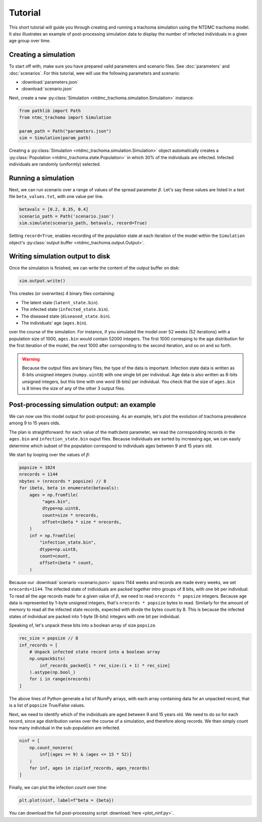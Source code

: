 Tutorial
========

This short tutorial will guide you through creating and running a
trachoma simulation using the NTDMC trachoma model.  It also
illustrates an example of post-processing simulation data to display
the number of infected individuals in a given age group over time.

Creating a simulation
---------------------

To start off with, make sure you have prepared valid parameters and
scenario files. See :doc:`parameters` and :doc:`scenarios`.
For this tutorial, wee will use the following parameters and scenario:

- :download:`parameters.json`
- :download:`scenario.json`

Next, create a new :py:class:`Simulation
<ntdmc_trachoma.simulation.Simulation>` instance:

.. code-block:: python

   from pathlib import Path
   from ntmc_trachoma import Simulation

   param_path = Path("parameters.json")
   sim = Simulation(param_path)

Creating a :py:class:`Simulation
<ntdmc_trachoma.simulation.Simulation>` object automatically creates a
:py:class:`Population <ntdmc_trachoma.state.Population>` in which 30%
of the individuals are infected.  Infected individuals are randomly
(uniformly) selected.

Running a simulation
--------------------

Next, we can run scenario over a range of values of the spread
parameter :math:`\beta`.  Let's say these values are listed in a text
file ``beta_values.txt``, with one value per line.

.. code-block:: python

   betavals = [0.2, 0.35, 0.4]
   scenario_path = Path('scenario.json')
   sim.simulate(scenario_path, betavals, record=True)

Setting ``record=True``, enables recording of the population state at
each iteration of the model within the ``Simulation`` object's
:py:class:`output buffer <ntdmc_trachoma.output.Output>`.

Writing simulation output to disk
---------------------------------

Once the simulation is finished, we can write the content of the
output buffer on disk:

.. code-block:: python

   sim.output.write()

This creates (or overwrites) 4 binary files containing:

- The latent state (``latent_state.bin``).
- The infected state (``infected_state.bin``).
- The diseased state (``diseased_state.bin``).
- The individuals' age (``ages.bin``).

over the course of the simulation.  For instance, if you simulated the
model over 52 weeks (52 iterations) with a population size of 1000,
``ages.bin`` would contain 52000 integers. The first 1000 corresping
to the age distribution for the first iteration of the model, the next
1000 after corrsponding to the second iteration, and so on and so forth.

.. warning::

   Because the output files are binary files, the type of the data is
   important.  Infection state data is written as 8-bits unsigned
   integers (``numpy.uint8``) with one single bit per individual.  Age
   data is also written as 8-bits unsigned integers, but this time with
   one word (8-bits) per individual.  You check that the size of
   ``ages.bin`` is 8 times the size of any of the other 3 output files.

Post-processing simulation output: an example
---------------------------------------------

We can now use this model output for post-processing.  As an example,
let's plot the evolution of trachoma prevalence among 9 to 15 years
olds.

The plan is straightforward: for each value of the math:`\beta`
parameter, we read the corresponding records in the ``ages.bin`` and
``infection_state.bin`` ouput files.  Because individuals are sorted
by increasing age, we can easily determine which subset of the
population correspond to individuals ages between 9 and 15 years old.

We start by looping over the values of :math:`\beta`:

.. code-block:: python

   popsize = 1024
   nrecords = 1144
   nbytes = (nrecords * popsize) // 8
   for ibeta, beta in enumerate(betavals):
       ages = np.fromfile(
            "ages.bin",
            dtype=np.uint8,
            count=size * nrecords,
            offset=ibeta * size * nrecords,
       )
       inf = np.fromfile(
           "infection_state.bin",
           dtype=np.uint8,
           count=count,
           offset=ibeta * count,
       )


Because our :download:`scenario <scenario.json>` spans 1144 weeks
and records are made every weeks, we set ``nrecords=1144``.  The
infected state of individuals are packed together intro groups of 8
bits, with one bit per individual.  To read all the age records
made for a given value of :math:`\beta`, we need to read
``nrecords * popsize`` integers. Because age data is represented by
1-byte unsigned integers, that's ``nrecords * popsize`` bytes to
read.  Similarly for the amount of memory to read all the infected
state records, expected with divide the bytes count by 8. This is
because the infected states of individual are packed into 1-byte
(8-bits) integers with one bit per individual.

Speaking of, let's unpack these bits into a boolean array of size
``popsize``.

.. code-block:: python

   rec_size = popsize // 8
   inf_records = [
       # Unpack infected state record into a boolean array
       np.unpackbits(
           inf_records_packed[i * rec_size:(i + 1) * rec_size]
       ).astype(np.bool_)
       for i in range(nrecords)
   ]

The above lines of Python generate a list of NumPy arrays, with
each array containing data for an unpacked record, that is a
list of ``popsize`` True/False values.

Next, we need to identify which of the individuals are aged
between 9 and 15 years old.  We need to do so for each record,
since age distribution varies over the course of a simulation,
and therefore along records.  We then simply count how many
individual in the sub-population are infected.

.. code-block:: python

   ninf = [
       np.count_nonzero(
           inf[(ages >= 9) & (ages <= 15 * 52)]
       )
       for inf, ages in zip(inf_records, ages_records)
   ]

Finally, we can plot the infection count over time:

.. code-block:: python

   plt.plot(ninf, label=f"beta = {beta})

.. image:: /static/tutorial_plot.png

You can download the full post-processing script :download:`here <plot_ninf.py>`.
